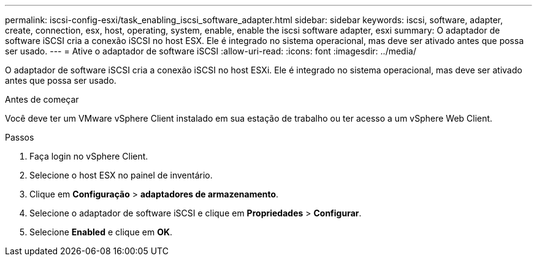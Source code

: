 ---
permalink: iscsi-config-esxi/task_enabling_iscsi_software_adapter.html 
sidebar: sidebar 
keywords: iscsi, software, adapter, create, connection, esx, host, operating, system, enable, enable the iscsi software adapter, esxi 
summary: O adaptador de software iSCSI cria a conexão iSCSI no host ESX. Ele é integrado no sistema operacional, mas deve ser ativado antes que possa ser usado. 
---
= Ative o adaptador de software iSCSI
:allow-uri-read: 
:icons: font
:imagesdir: ../media/


[role="lead"]
O adaptador de software iSCSI cria a conexão iSCSI no host ESXi. Ele é integrado no sistema operacional, mas deve ser ativado antes que possa ser usado.

.Antes de começar
Você deve ter um VMware vSphere Client instalado em sua estação de trabalho ou ter acesso a um vSphere Web Client.

.Passos
. Faça login no vSphere Client.
. Selecione o host ESX no painel de inventário.
. Clique em *Configuração* > *adaptadores de armazenamento*.
. Selecione o adaptador de software iSCSI e clique em *Propriedades* > *Configurar*.
. Selecione *Enabled* e clique em *OK*.

